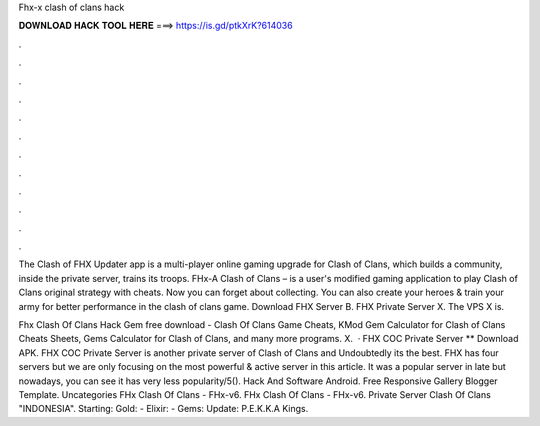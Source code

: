 Fhx-x clash of clans hack



𝐃𝐎𝐖𝐍𝐋𝐎𝐀𝐃 𝐇𝐀𝐂𝐊 𝐓𝐎𝐎𝐋 𝐇𝐄𝐑𝐄 ===> https://is.gd/ptkXrK?614036



.



.



.



.



.



.



.



.



.



.



.



.

The Clash of FHX Updater app is a multi-player online gaming upgrade for Clash of Clans, which builds a community, inside the private server, trains its troops. FHx-A Clash of Clans – is a user's modified gaming application to play Clash of Clans original strategy with cheats. Now you can forget about collecting. You can also create your heroes & train your army for better performance in the clash of clans game. Download FHX Server B. FHX Private Server X. The VPS X is.

Fhx Clash Of Clans Hack Gem free download - Clash Of Clans Game Cheats, KMod Gem Calculator for Clash of Clans Cheats Sheets, Gems Calculator for Clash of Clans, and many more programs. X.  · FHX COC Private Server ** Download APK. FHX COC Private Server is another private server of Clash of Clans and Undoubtedly its the best. FHX has four servers but we are only focusing on the most powerful & active server in this article. It was a popular server in late but nowadays, you can see it has very less popularity/5(). Hack And Software Android. Free Responsive Gallery Blogger Template. Uncategories FHx Clash Of Clans - FHx-v6. FHx Clash Of Clans - FHx-v6. Private Server Clash Of Clans "INDONESIA". Starting: Gold: - Elixir: - Gems: Update: P.E.K.K.A Kings.
